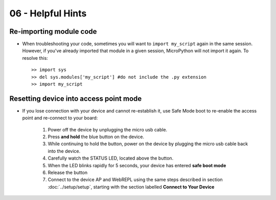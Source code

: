 06 - Helpful Hints
===========================

Re-importing module code
++++++++++++++++++++++++
- When troubleshooting your code, sometimes you will want to ``import my_script`` again in the same session.  However, if you've already imported that module in a given session, MicroPython will not import it again.  To resolve this::

    >> import sys
    >> del sys.modules['my_script'] #do not include the .py extension
    >> import my_script

Resetting device into access point mode
+++++++++++++++++++++++++++++++++++++++
- If you lose connection with your device and cannot re-establish it, use Safe Mode boot to re-enable the access point and re-connect to your board: 

    1. Power off the device by unplugging the micro usb cable.
    2. Press **and hold** the blue button on the device.
    3. While continuing to hold the button, power on the device by plugging the micro usb cable back into the device.
    4. Carefully watch the STATUS LED, located above the button.
    5. When the LED blinks rapidly for 5 seconds, your device has entered **safe boot mode**
    6. Release the button
    7. Connect to the device AP and WebREPL using the same steps described in section :doc:`../setup/setup`, starting with the section labelled **Connect to Your Device**
